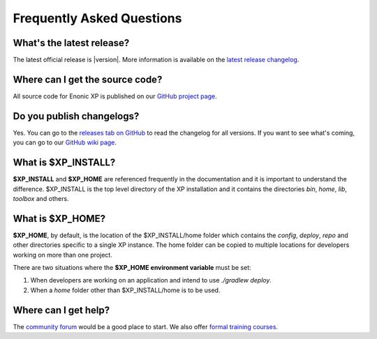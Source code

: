 .. _faq:

Frequently Asked Questions
==========================

What's the latest release?
--------------------------

The latest official release is |version|.
More information is available on the `latest release changelog <https://github.com/enonic/xp/releases/latest>`_.

Where can I get the source code?
--------------------------------

All source code for Enonic XP is published on our
`GitHub project page <https://github.com/enonic/xp>`_.

Do you publish changelogs?
--------------------------

Yes. You can go to the
`releases tab on GitHub <https://github.com/enonic/xp/releases>`_
to read the changelog for all versions. If you want to see what's coming,
you can go to our `GitHub wiki page <https://github.com/enonic/xp/wiki>`_.

What is $XP_INSTALL?
--------------------

**$XP_INSTALL** and **$XP_HOME** are referenced frequently in the documentation and it is important
to understand the difference. $XP_INSTALL is the top level directory of the XP installation and it
contains the directories `bin`, `home`, `lib`, `toolbox` and others.

What is $XP_HOME?
-----------------

**$XP_HOME**, by default, is the location of the $XP_INSTALL/home folder which contains the `config`, `deploy`, `repo` and other
directories specific to a single XP instance. The home folder can be copied to multiple locations
for developers working on more than one project.

There are two situations where the **$XP_HOME environment variable** must be set:

#. When developers are working on an application and intend to use `./gradlew deploy`.

#. When a `home` folder other than $XP_INSTALL/home is to be used.

Where can I get help?
---------------------

The `community forum <https://discuss.enonic.com/>`_ would be a good place to start. We also offer
`formal training courses <https://enonic.com/learn>`_.
